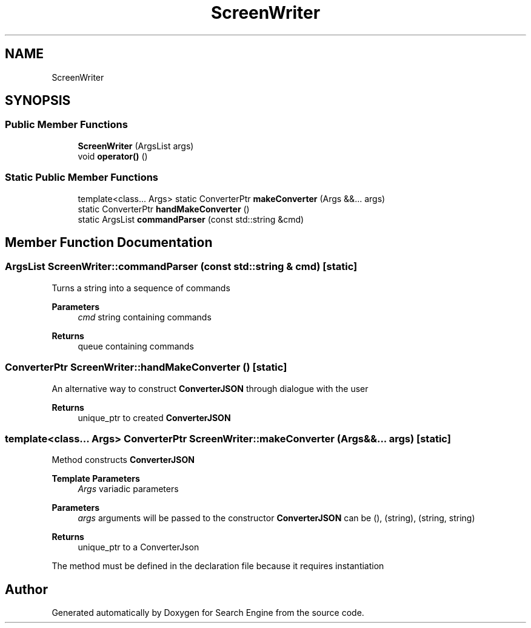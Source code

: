 .TH "ScreenWriter" 3 "Wed Sep 27 2023" "Search Engine" \" -*- nroff -*-
.ad l
.nh
.SH NAME
ScreenWriter
.SH SYNOPSIS
.br
.PP
.SS "Public Member Functions"

.in +1c
.ti -1c
.RI "\fBScreenWriter\fP (ArgsList args)"
.br
.ti -1c
.RI "void \fBoperator()\fP ()"
.br
.in -1c
.SS "Static Public Member Functions"

.in +1c
.ti -1c
.RI "template<class\&.\&.\&. Args> static ConverterPtr \fBmakeConverter\fP (Args &&\&.\&.\&. args)"
.br
.ti -1c
.RI "static ConverterPtr \fBhandMakeConverter\fP ()"
.br
.ti -1c
.RI "static ArgsList \fBcommandParser\fP (const std::string &cmd)"
.br
.in -1c
.SH "Member Function Documentation"
.PP 
.SS "ArgsList ScreenWriter::commandParser (const std::string & cmd)\fC [static]\fP"
Turns a string into a sequence of commands 
.PP
\fBParameters\fP
.RS 4
\fIcmd\fP string containing commands 
.RE
.PP
\fBReturns\fP
.RS 4
queue containing commands 
.RE
.PP

.SS "ConverterPtr ScreenWriter::handMakeConverter ()\fC [static]\fP"
An alternative way to construct \fBConverterJSON\fP through dialogue with the user 
.PP
\fBReturns\fP
.RS 4
unique_ptr to created \fBConverterJSON\fP 
.RE
.PP

.SS "template<class\&.\&.\&. Args> ConverterPtr ScreenWriter::makeConverter (Args &&\&.\&.\&. args)\fC [static]\fP"
Method constructs \fBConverterJSON\fP 
.PP
\fBTemplate Parameters\fP
.RS 4
\fIArgs\fP variadic parameters 
.RE
.PP
\fBParameters\fP
.RS 4
\fIargs\fP arguments will be passed to the constructor \fBConverterJSON\fP can be (), (string), (string, string) 
.RE
.PP
\fBReturns\fP
.RS 4
unique_ptr to a ConverterJson
.RE
.PP
The method must be defined in the declaration file because it requires instantiation 

.SH "Author"
.PP 
Generated automatically by Doxygen for Search Engine from the source code\&.
